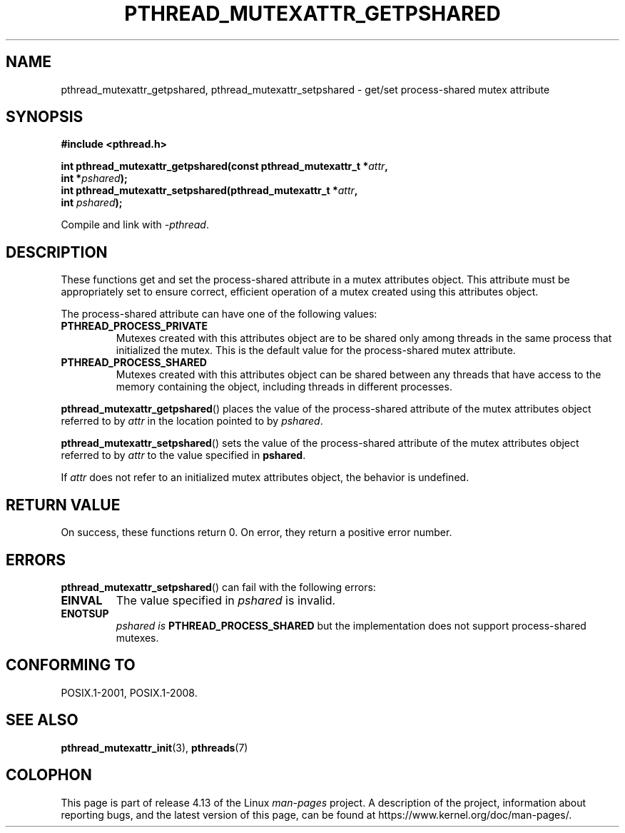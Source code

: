 .\" Copyright (c) 2017, Michael Kerrisk <mtk.manpages@gmail.com>
.\"
.\" %%%LICENSE_START(VERBATIM)
.\" Permission is granted to make and distribute verbatim copies of this
.\" manual provided the copyright notice and this permission notice are
.\" preserved on all copies.
.\"
.\" Permission is granted to copy and distribute modified versions of this
.\" manual under the conditions for verbatim copying, provided that the
.\" entire resulting derived work is distributed under the terms of a
.\" permission notice identical to this one.
.\"
.\" Since the Linux kernel and libraries are constantly changing, this
.\" manual page may be incorrect or out-of-date.  The author(s) assume no
.\" responsibility for errors or omissions, or for damages resulting from
.\" the use of the information contained herein.  The author(s) may not
.\" have taken the same level of care in the production of this manual,
.\" which is licensed free of charge, as they might when working
.\" professionally.
.\"
.\" Formatted or processed versions of this manual, if unaccompanied by
.\" the source, must acknowledge the copyright and authors of this work.
.\" %%%LICENSE_END
.\"
.TH PTHREAD_MUTEXATTR_GETPSHARED 3 2017-09-13 "Linux" "Linux Programmer's Manual"
.SH NAME
pthread_mutexattr_getpshared, pthread_mutexattr_setpshared \- get/set
process-shared mutex attribute
.SH SYNOPSIS
.nf
.B #include <pthread.h>
.PP
.BI "int pthread_mutexattr_getpshared(const pthread_mutexattr_t *" attr ,
.BI "                                 int *" pshared );
.BI "int pthread_mutexattr_setpshared(pthread_mutexattr_t *" attr ,
.BI "                                 int " pshared );
.fi
.PP
Compile and link with \fI\-pthread\fP.
.SH DESCRIPTION
These functions get and set the process-shared attribute
in a mutex attributes object.
This attribute must be appropriately set to ensure correct,
efficient operation of a mutex created using this attributes object.
.PP
The process-shared attribute can have one of the following values:
.TP
.B PTHREAD_PROCESS_PRIVATE
Mutexes created with this attributes object are to be shared
only among threads in the same process that initialized the mutex.
This is the default value for the process-shared mutex attribute.
.TP
.B PTHREAD_PROCESS_SHARED
Mutexes created with this attributes object can be shared between
any threads that have access to the memory containing the object,
including threads in different processes.
.PP
.BR pthread_mutexattr_getpshared ()
places the value of the process-shared attribute of
the mutex attributes object referred to by
.IR attr
in the location pointed to by
.IR pshared .
.PP
.BR pthread_mutexattr_setpshared ()
sets the value of the process-shared attribute of
the mutex attributes object referred to by
.IR attr
to the value specified in
.BR pshared .
.PP
If
.I attr
does not refer to an initialized mutex attributes object,
the behavior is undefined.
.SH RETURN VALUE
On success, these functions return 0.
On error, they return a positive error number.
.SH ERRORS
.BR pthread_mutexattr_setpshared ()
can fail with the following errors:
.TP
.B EINVAL
The value specified in
.I pshared
is invalid.
.TP
.B ENOTSUP
.I pshared is
.BR PTHREAD_PROCESS_SHARED
but the implementation does not support process-shared mutexes.
.SH CONFORMING TO
POSIX.1-2001, POSIX.1-2008.
.SH SEE ALSO
.ad l
.nh
.BR pthread_mutexattr_init (3),
.BR pthreads (7)
.SH COLOPHON
This page is part of release 4.13 of the Linux
.I man-pages
project.
A description of the project,
information about reporting bugs,
and the latest version of this page,
can be found at
\%https://www.kernel.org/doc/man\-pages/.
